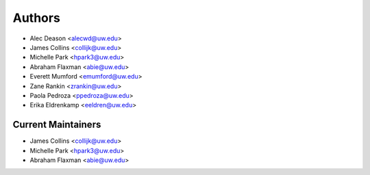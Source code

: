 Authors
=======

- Alec Deason <alecwd@uw.edu>
- James Collins <collijk@uw.edu>
- Michelle Park <hpark3@uw.edu>
- Abraham Flaxman <abie@uw.edu>
- Everett Mumford <emumford@uw.edu>
- Zane Rankin <zrankin@uw.edu>
- Paola Pedroza <ppedroza@uw.edu>
- Erika Eldrenkamp <eeldren@uw.edu>

Current Maintainers
-------------------

- James Collins <collijk@uw.edu>
- Michelle Park <hpark3@uw.edu>
- Abraham Flaxman <abie@uw.edu>
